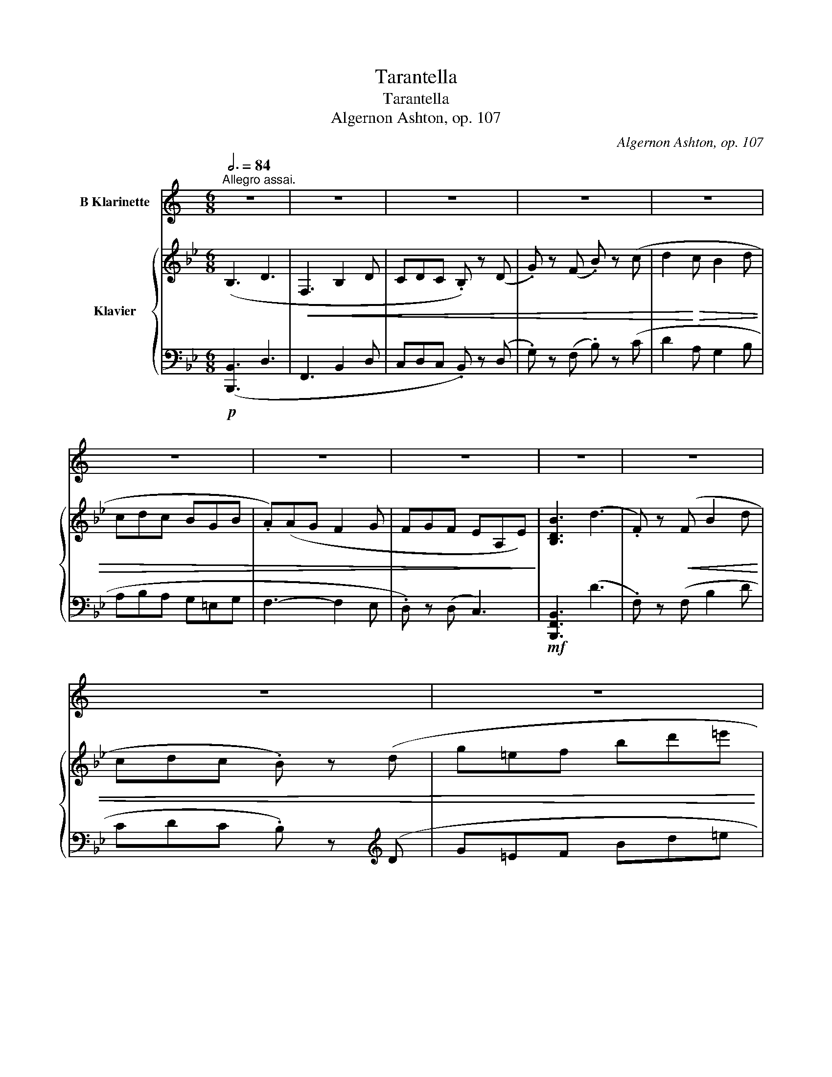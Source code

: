 X:1
T:Tarantella
T:Tarantella
T:Algernon Ashton, op. 107
C:Algernon Ashton, op. 107
%%score 1 { ( 2 4 ) | ( 3 5 ) }
L:1/8
Q:3/4=84
M:6/8
K:Bb
V:1 treble transpose=-2 nm="B Klarinette"
V:2 treble nm="Klavier"
V:4 treble 
V:3 bass 
V:5 bass 
V:1
[K:C]"^Allegro assai." z6 | z6 | z6 | z6 | z6 | z6 | z6 | z6 | z6 | z6 | z6 | z6 | z6 | z6 | z6 | %15
 z6 |!p!"^A"!>(! (gag fdf!>)! | .e) z!<(! (G cde | .d) z (G def | eGc def!<)! |!>(! gba gfd | %21
 .c)!>)! z!<(! (G cde!<)! |!>(! .d)(d^F cdc!>)! |!<(! BGB def!<)! |!p!!>(! gag fdf | %25
 .e)!>)! z!<(! (G cde | .d)(dG def | .e)(eG efg)!<)! | (ad'c'!>(! bad | cad cBA)!>)! | %30
!mf!!<(! (ded gab!<)! |!>(! c'ag edc)!>)! |"^B" z6 | z6 |!f!!<(! (DEF GAB | ^cde fg!<)!a | %36
!ff! .e) z z4 | z6 |!ff!!<(! (E^F^G AB^c | ^de^f ^gab!<)! |!mf!"^C" .B) z z4 | z6 | %42
!mf!!<(! (B3 ^d3 | ^F3 B2 ^d!<)! |!p! .d) z z4 | z2!p!!<(! (d fga)!<)! |!<(! (a3 c'3 | %47
 .e) z (e abc'!<)! |!f!"^D" .e') z z4 | z6 | z6 | z6 | z6 | z6 | z6 | z6 |!p!"^E"!<(! (G3 A2 B | %57
 .c) z (d efg | .G)!<)! z!<(! (A Bcd | cde fga)!<)! |!>(! (d2 c Bgf | eag edc)!>)! | %62
 (d3 e2!<(! ^f | .g) z (^a bc'd'!<)! |!ff!"^F" .c) z z4 | z6 | z6 | z6 | z6 | !>!G3 !>!c3 | %70
!<(! (EG_B ce^f | ge^f ga^a!<)! |!ff! .b) z z4 | z6 | !>!G6- | G3 .G z2 | !>!B,3 B,2 (B, | %77
 .^F) z z .B z2 | z6 | z2 z z2!p!!<(! (B, |"^G" E^FG EF!<)!G |!>(! .^F) z .E .E!>)! z!<(! (B, | %82
 E^FG EFG!<)! |!>(! .^F)(FE) .E!>)! z .B, |!<(! (B,^C^D B,CD | B,^C^D B,CD | ^C^DE CDE) | %87
 ^D^F^A Bc^d!<)! |!p!!<(! (e^f^g efg!<)! |!>(! ^f) z .e .e!>)! z!<(! (B | e^f^g efg!<)! | %91
!>(! .^f)(fe) .e!>)! z (e | .^c').c'.c'!>(! (c'ba | ^g^fe .^d)!>)! z!<(! .d | (^de^f ef^g!<)! | %95
!>(! .^f) z .e .e z (^G!>)! |!pp! .^C) z z4 | .^C z z4 | z6 | .^c z z4 | .^F z z .F z2 | %101
 z2 z .^F z2 | z2 z!<(! .E z z!<)! |!>(! .^G z z .^C!>)! z!<(! (^d | ^g^a^b gab!<)! | %105
!>(! .^a) z .^g .g!>)! z!mf!!<(! (^d | gbd' gbd'!<)! |!>(! .a)(ag) .g!>)! z!p!!<(! (G | %108
 cd_e cde!<)! |!>(! .d) z .c .c!>)! z!mf!!<(! (G | Bdg Bdg!<)! |!>(! .e)(ed) .d!>)! z2 |"^H" z6 | %113
 z6 | z6 | z6 |!p!!<(! !>!A6 | !>!e6!<)! |!>(! a6- | a6- | a!>)! z!p!!<(! (A de^f!<)! | %121
!>(! .e) z .d d3- | d2!>)!!<(! (A de^f!<)! |!>(! .e)(ed) !>!d3- | d2!>)!!<(! (A d^fa!<)! | %125
!>(! .e) z .d (!>!d3 | d2)!>)!!<(! (A d^fc'!<)! |!>(! .e)(ed) (!>!d3 |"^I" d)!>)! z z4 | z6 | z6 | %131
 z2 z!p! .G z z |!<(! !>!d6 | !>!a3- a2!<)! a |!>(! !>!d'6- | d'3 (d3 | %136
!p! .G)!>)! z!<(! (d gab!<)! |!>(! .a) z .g g3- | g2!>)!!<(! (d gab!<)! |!>(! .a)(ag) g3- | %140
 g2!>)!!<(! (D GBd!<)! |!>(! .A) z .G !>!G3- | G2!>)!!<(! (D GBg!<)! |!>(! .A)(AG) !>!G3- | %144
 G3!>)!!p!!>(! !>!G3- | G3 !>!G3- | G6!>)! |!pp!!>(! !>!D3- D2 .D | .D!>)! z z4 |!ff! .G z z4 | %150
!<(! (CD_E FGA | Bcd _efg!<)! |!mf!"^J" .c) z z4 | z6 | z6 | z6 | z6 | z6 | z6 | z6 | z6 | z6 | %162
 z6 | z6 | z6 | z6 | z6 | z6 |"^K"!p! (g!>(!_ag fdf | ._e)!>)! z!<(! (G cde | .d) z (G d_ef | %171
 _eGc def!<)! | g!>(!b_a gfd | .c)!>)! z!<(! (G cd_e!<)! |!>(! .d)(d^F cdc!>)! | %175
!<(! BGB d_e^f!<)! |!p!!>(! g_ag fdf | ._e)!>)! z!<(! (G cde | .d)(dG d_ef | ._e)(eG efg)!<)! | %180
 (ad'c'!>(! bad | cad cBA)!>)! |!mf!!<(! (d_ed gab!<)! | c'!>(!_ag _edc)!>)! |"^L" z6 | z6 | %186
!f!!<(! (GA_B cde | ^fga _bc'd'!<)! |!ff! .a) z z4 | z6 |!ff!!<(! (AB^c de^f | ^gab ^c'd'e'!<)! | %192
!mf!"^M" .e) z z4 | z6 |!mf!!<(! (e3 ^g3 | B3 e2 ^g!<)! |!p! .g) z z4 | z2!p!!<(! (g _bc'd')!<)! | %198
!<(! (d3 f3 | .A) z (A def!<)! |"^N" .a) z z4 | z6 | z6 | z6 | z6 | z6 | z6 | z6 | %208
!p!"^O"!<(! (c3 d2 e | .f) z (g a_bc' | .c)!<)! z!<(! (d efg | fga _bc'd')!<)! |!>(! (g2 f ec'_b | %213
 ad'c' agf)!>)! |!<(! (g3 a2 b | c'c^d efg!<)! |!ff!"^P" .F) z z4 | z6 | !>!f6- | f6 | F6 | %221
 !>!c3 !>!f3 |!<(! (Ac_e fab | c'ab c'd'^d'!<)! |!ff! .e') z z4 | z6 | c6- | c3 .c z2 | %228
 !>!E3 E2 (E | .B) z z .e z2 | z6 | z2 z z2!p!!<(! (E |"^Q" ABc AB!<)!c | %233
!>(! .B) z .A .A!>)! z!<(! (E | ABc ABc!<)! |!>(! .B)(BA) .A!>)! z .E |!<(! (E^F^G EFG | %237
 E^F^G EFG | ^F^GA FGA) | (^GB^d e^f^g)!<)! |!p!!<(! (ab^c' abc'!<)! | %241
!>(! b) z .a .a!>)! z!<(! (e | ab^c' abc'!<)! |!>(! .b)(ba) .a!>)! z (a | .^f').f'.f'!>(! (f'e'd' | %245
 ^c'ba .^g)!>)! z!<(! .g | (^gab ab^c'!<)! |!>(! .b) z .a .a z (^c!>)! |!pp! .^F) z z4 | .^F z z4 | %250
 z6 | .^f z z4 |!<(! .B z z .B z2 | z2 z .B!<)! z2 | z2 z!<(! .A z z!<)! | %255
!>(! .^c z z .^F!>)! z!p!!<(! (^G | ^c^de cde!<)! |!>(! .^d) z .^c .c!>)! z!mf!!<(! (^G | %258
 ceg ceg!<)! |!>(! .d)(dc) .c!>)! z!p!!<(! (c | fg_a fga!<)! |!>(! .g) z .f .f!>)! z!mf!!<(! (c | %262
 egc' egc'!<)! |!>(! .a)(ag) .g!>)! z2 |"^R" z6 | z6 | z6 | z6 |!p!!<(! !>!d6 | !>!a6!<)! | %270
!>(! d'6- | d'6- | d'!>)! z!p!!<(! (d gab!<)! |!>(! .a) z .g g3- | g2!>)!!<(! (d gab!<)! | %275
!>(! .a)(ag) g3-!>)! | g2!<(! (d gbd'!<)! |!>(! .a) z .g (g3 | g2)!>)!!<(! (d gbf'!<)! | %279
!>(! .a)(ag) g3- |"^S" g2!>)! z z z2 | z6 | z2 z!p!!<(! .c z z | !>!g6 | !>!d'3- d'2!<)! .d' | %285
!>(! !>!g6- | g3 (g3!>)! |!p! .c) z!<(! (g c'd'e'!<)! |!>(! .d') z .c' !>!c'3- | %289
 c'2!>)!!<(! (g c'd'e'!<)! | .d')!>(!(d'c') !>!c'3- | c'2!>)!!<(! (G ceg!<)! | %292
!>(! .d) z .c !>!c3- | c2!>)!!<(! (G cec'!<)! |!>(! .d)(dc) !>!c3- | c3!>)!!p!!>(! !>!c3- | %296
 c3 !>!c3- | c6!>)! |!pp!!>(! !>!G3- G2 .G | .G!>)! z z4 |!ff! .C z z4 |!<(! (FG_A _Bcd | %302
 efg _a_bc'!<)! |"^T"!ff! .c) z z4 | z6 | z6 | z6 | z6 | z6 | z6 |!p!!<(! G6- | G6- | G6-!<)! | %313
!>(! G6- | G6!>)! | G!<(!(EF GBc | dGe fgb!<)! |!p! .c') z z z2 !fermata!z |] %318
V:2
 (B,3 D3 |!<(! F,3 B,2 D | CDC .B,) z (D | .G) z (F .B) z (c | d2!<)!!>(! c B2 d | cdc BGB | %6
 .A)(AG F2 G | FGF EA,E)!>)! | [B,DB]3 (d3 | .F) z!<(! (F B2 d | cdc .B) z (d | g=ef bd'=e'!<)! | %12
!f! .f') z z4 |!>(! .[DB] z z4 | .[DB] z z4 |[K:bass] .[D,B,] z z4!>)! |!pp!!<(! .[F,A,C] z z4 | %17
 .[F,B,D] z z4!<)! |!>(! .[F,CE] z z4 | .[F,B,D] z z4!>)! |!<(! .[F,CE] z z4 | .[F,B,D] z z4!<)! | %22
!>(! .[=E,B,C] z z4 | .[F,A,C] z z4!>)! | z2 z .[F,A,C] z2 | z2 z .[F,B,D] z2 | %26
!>(! z2 z .[F,CE] z2 | z2 z .[F,B,D] z2!>)! | z2 z!<(! .[G,B,C] z2 | %29
 z2 z[K:treble] .[B,CG] z2!<)! | z2!<(! z .[CEA] z2 | z2 z .[B,DB] z2!<)! | %32
!f!!<(! .f z (c fga)!<)! | z6 |[K:bass] (E,G,C DEF |[K:treble] GA=B cde) |!ff!!<(! .g(gd gab)!<)! | %37
 z6 |!<(! (de^f ga=b |!8va(! ^c'd'=e' ^f'a'd'')!<)! |!mf!!<(! ^f'd''f' d''f'd'' | %41
 ^f'd''f' d''f'd''!<)! |!>(! =e'^c''e' c''e'c'' | =e'=b'e' a'e'a'!>)! |!p!!<(! e'c''e' c''e'c'' | %45
 e'c''e' c''e'!<)!c'' |!>(! d'b'd' b'd'b' | d'a'd' g'd'g'!8va)!!>)! |!p!!<(! (Ade =ef^f | %49
 g^ga b=bc' | ^c'd'e' =e'f'!<)!^f' |!>(! g'_a'g' f'd'f')!>)! |!<(! (Gcd efg | abc' d'e'f' | %54
!8va(! g'a'b' c''d''e''!<)! |!>(! f''g''f'' e''c''e'')!8va)!!>)! |!p!!>(! (f'g'f' e'c'e'!>)! | %57
 .d') z!<(! (f bc'd' | .c')(c'f c'd'e' | d'fb c'd'e'!<)! |!>(! f'a'g' f'e'c'!>)! | %61
 .b) z!<(! (f bc'd' | .c')(c'=e bc'b | af=b c'd'e'!<)! |!ff! .[fbd']) z z!<(! (d3 | F3 B2 d | %66
 !>!cdc .B) z (e | .g) z (a .b) z (c'!<)! |!>(! !>!d'2 c' b2 f | efe dBd)!>)! | %70
!<(! z2 z [DF^G] z2 | z2 z .[^Gd^g] z2!<)! |!ff! .[A^ca] z z!<(! (c3 | .=E) z (E A2 ^c | %74
 !>!BcB .A) z (d | .f) z (^g .a) z (=b!<)! |!>(! !>!^c'2 b a2 e | d=ed ^cAc)!>)! | %78
!f!!>(! (=ege d^cB | AGF =ED^C!>)! |[K:bass]!pp!!<(! .[A,D]) z z .[B,D] z2!<)! | %81
!>(! .[G,B,^C] z z .[A,D]!>)! z2 |!<(! .[A,D] z z .[B,D] z2!<)! |!>(! .[G,B,^C] z z .[A,D]!>)! z2 | %84
!<(! .[E,A,] z z .[E,A,] z2 | .[F,A,] z z .[D,A,] z2 | .[=E,A,] z z .[E,^G,] z2 | %87
 .[=E,A,^C] z z z2 ([G,A,]!<)! |!p! .[^F,D]) z z4 |!pp! .D, z z4 | z6 |[K:treble] .D z z4 | %92
 .[G,G] z z .G z z | z2 z .[A,A] z2 | z2 z!<(! .[A,A] z2!<)! | %95
!>(! .[G^c] z z .[^Fd]!>)! z!p!!<(! (^f | =b^c'd' bc'd'!<)! |!>(! .^c') z .=b .b!>)! z!p!!<(! (^f | %98
 =b^c'd' bc'!<)!d' |!>(! .^c')(c'=b) .b!>)! z (b | .g').g'.g'!>(! (g'^f'=e' | %101
 d'^c'=b .^a)!>)! z!<(! .a | (^a=b^c' bc'd'!<)! |!>(! .^c') z .=b .b!>)! z z | %104
[K:bass]!p!!<(! (^F,^A,F, A,F,A,!<)! |!>(! ^F,^A,F, A,F,A,)!>)! |!mf!!<(! (F,CF, CF,C!<)! | %107
 F,!>(!CF, CF,C)!>)! |!p!!<(! (B,_DB, DB,D!<)! |!>(! B,_DB, DB,D)!>)! |!mf!!<(! (A,FA, FA,F!<)! | %111
!>(! A,FA, FA,F)!>)! |[K:treble]!p!!8va(! =e'c''e' c''e'c'' |!<(! =e'c''e' c''e'c'' | %114
 =e'c''e' c''e'c'' | =e'c''e' c''e'c''!<)! |!mf!!>(! (d'=b'd' b'd'b')!>)! | %117
!>(! (c'a'c' a'c'a')!>)! |!>(! (=bg'b g'bg' | c'f'c' d'gd'!>)! |!p! .[c'=e'])!8va)! z z4 | %121
 z2 z z2!>(! ([G=B] | [FA]2 .[=EG])!>)! z z2 | z2 z z2!>(! ([G=B] | [FA]2 .[=EG])!>)! z z2 | %125
 z2 z z2!>(! ([G=B] | [FA]2 .[=EG])!>)! z z2 | z2 z z2!f! ([C-GB] | %128
 .[CFA])!p!!8va(! f''a' f''a'f'' |!<(! a'f''a' f''a'f'' | a'f''a' f''a'f'' | a'f''a' f''a'f''!<)! | %132
!mf!!>(! (g'=e''g' e''g'e'')!>)! |!>(! (f'd''f' d''f'd'')!>)! |!>(! (=e'c''e' c''e'c'' | %135
 f'b'f' g'c'g'!>)! |!p! .[f'a']) z z4 | z!8va)! z z z2!>(! ([c=e] | [Bd]2 .[Ac])!>)! z z2 | %139
 z2 z z2!>(! ([c=e] | [Bd]2 .[Ac])!>)! z z2 | z2 z z2!>(! ([CE] | [B,D]2 .[A,C])!>)! z z2 | %143
 z2 z z2!>(! ([C=E] | [B,D]2 .[A,C])!>)! z2!>(! ([CE] | [B,D]2 .[A,C])!>)! z2 ([C=E] | %146
 [B,D]2 [A,C] [B,D]2 .[A,C]) |[K:bass]!pp! ([F,B,]2 [C,F,] [F,B,]2 [C,G,] | .[F,A,]) z z4 | %149
[K:treble]!ff! .[fc'e'f'] z z4 |!8va(! !>![_d'f'b'_d'']6- | [d'f'b'd'']6!8va)! | (B,3 _D3 | %153
!<(! F,3 B,2 _D | C_DC .B,) z (D | ._G) z (F .B) z (c | _d2!<)!!>(! c B2 d | c_dc BGB | %158
 .A)(A_G F2 G | F_GF EA,E)!>)! | [B,_DB]3 (_d3 | .F) z!<(! (F B2 _d | c_dc .B) z (d | %163
 _g=ef b_d'e'!<)! |!f! .f') z z4 |!p!!>(! .[_DB] z z4 | .[_DB] z z4 |[K:bass] .[_D,B,] z!>)! z4 | %168
!pp!!<(! .[F,A,C] z z4 | .[F,B,_D] z z4!<)! |!>(! .[F,CE] z z4 | .[F,B,_D] z z4!>)! | %172
!<(! .[F,CE] z z4 | .[F,B,_D] z z4!<)! |!>(! .[=E,B,C] z z4 | .[F,A,C] z z4!>)! | %176
!pp!!<(! z2 z .[F,A,C] z2 | z2 z .[F,B,_D]!<)! z2 |!>(! z2 z .[F,CE] z2 | z2 z .[F,B,_D]!>)! z2 | %180
!<(! z2 z .[G,B,C] z2 | z2 z[K:treble] .[B,CG] z2!<)! |!mf!!<(! z2 z .[CEA] z2 | %183
 z2 z .[B,_DB]!<)! z2 |!f!!<(! .b z (f bc'_d')!<)! | z6 |!<(! (_A,CF G_AB | cd=e fg_a)!<)! | %188
!ff!!<(! .c'(c'g c'd'e')!<)! | z6 |!<(! (ga=b c'd'=e' |!8va(! ^f'g'a' =b'd''g'')!<)! | %192
!mf!!<(! =b'g''b' g''b'g'' | =b'g''b' g''b'!<)!g'' |!>(! a'^f''a' f''a'f'' | %195
 a'=e''a' d''a'd''!>)! |!p!!<(! _a'f''a' f''a'f'' | _a'f''a' f''a'!<)!f'' |!>(! g'e''g' e''g'e'' | %199
 g'd''g' c''g'c''!8va)!!>)! |!p! dg_a =ab=b | c'^c'd' e'=e'f' |!8va(! ^f'g'_a' =a'b'=b' | %203
!>(! c''_d''c'' b'g'b'!8va)!!>)! |!<(! (cfg _abc' |!8va(! d'e'f' g'_a'b' | %206
 c''d''e'' f''g''_a''!<)! |!>(!!>(! b'c''b' _a'f'a')!8va)!!>)!!>)! |!p! (bc'b _afa | %209
 .g) z!<(! (B efg | .f)(fB fg_a | gBe fg_a!<)! |!>(! bd'c' b_af!>)! | .e) z!<(! (B efg | %214
 .f)(fA efe | dB_f =fg_a!<)! |!ff! .[Beg]) z z (g3 | B3 e2 g | !>!fgf .e) z (_a | %219
 .c') z (d' .e') z (f' | !>!g'2 f' e'2 b | _aba geg) |!<(! z2 z [GB^c] z2 | z2 z [^cg^c'] z2!<)! | %224
!ff! [d^fd'] z z!<(! (f3 | .A) z (A d2 ^f | efe .d) z (g | .b) z (^c' .d') z (=e'!<)! | %228
 ^f'2 e' d'2 a | gag ^fdf) | (ac'a g^fe | dcB AG^F |!pp!!<(! .[DG]) z z .[EG] z2!<)! | %233
!>(! .[CE^F] z z .[DG]!>)! z2 |!<(! .[DG] z z .[EG] z2!<)! |!>(! .[CE^F] z z .[DG]!>)! z2 | %236
!<(! .[^G,D] z z .[G,D] z2 | .[B,D] z z .[G,D] z2 | .[A,D] z z .[A,^C] z2 | %239
 .[A,D^F] z z z2 ([CD]!<)! |!p! .[=B,G]) z z4 | .G, z z4 | z6 |[K:treble] .G z z4 | %244
 .[Cc] z z .c z z | z2 z .[Dd] z2 | z2 z!<(! .[Dd] z2!<)! | %247
!>(! .[c^f] z z .[=Bg]!>)! z!p!!8va(! (=b | =e'^f'g' e'f'g' | .^f') z .=e' .e' z!p!!<(! (=b | %250
 =e'^f'g' e'f'!<)!g' |!>(! .^f')(f'=e') .e'!>)! z (e' | .c'').c''.c''!>(! (c''=b'a' | %253
 g'^f'=e' .^d')!>)! z!<(! .d' | (^d'=e'^f' e'f'g'!<)! |!>(! .^f') z .=e' .e'!8va)!!>)! z z | %256
!<(! =B,^DB, DB,D!<)! |!p!!>(! =B,^DB, DB,D!>)! |!mf!!<(! (B,FB, FB,F!<)! | B,!>(!FB, FB,F)!>)! | %260
!p!!<(! (E_GE GEG!<)! |!>(! E_GE GEG)!>)! |!mf!!<(! (DBD BDB!<)! |!>(! DBD BDB)!>)! | %264
[K:treble]!p!!8va(! a'f''a' f''a'f'' |!<(! a'f''a' f''a'f'' | a'f''a' f''a'f'' | %267
 a'f''a' f''a'f''!<)! |!mf!!>(! (g'=e''g' e''g'e'')!>)! |!>(! (f'd''f' d''f'd'')!>)! | %270
!>(! (=e'c''e' c''e'c'' | f'b'f' g'c'g'!>)! |!p! .[f'a'])!8va)! z z4 | z2 z z2!>(! ([c=e] | %274
 [Bd]2 .[Ac])!>)! z z2 | z2 z z2!>(! ([c=e] | [Bd]2 .[Ac])!>)! z z2 | z2 z z2!>(! ([c=e] | %278
 [Bd]2 .[Ac])!>)! z z2 | z2 z z2!f! ([Fce] | .[FBd])!p!!8va(!b'd' b'd'b' |!<(! d'b'd' b'd'b' | %282
 d'b'd' b'd'b' | d'b'd' b'd'b'!<)! |!mf!!>(! (c'a'c' a'c'a')!>)! |!>(! (bg'b g'bg')!>)! | %286
 af'a f'af' | be'b c'fc' |!p! .[bd']!8va)! z z z2!>(! ([fa] | [eg]2 .[df])!>)! z z2 | %290
 z2 z z2!>(! ([fa] | [eg]2 .[df])!>)! z z2 | z2 z z2!>(! ([F_A] | [EG]2 .[DF])!>)! z z2 | %294
 z2 z z2!>(! ([FA] | [EG]2 .[DF])!>)! z2!>(! ([F_A] | [EG]2 .[DF])!>)! z2 ([FA] | %297
 [EG]2 [DF] [EG]2 .[DF]) |!pp! ([B,E]2 [F,B,] [B,E]2 [F,C] | .[B,D]) z z4 |!ff! .[Bf_ab] z z4 | %301
 !>![_gbe'_g']6- | [gbe'g']6 |!ff! .[fbd'f'] z2!f! (d3 |!<(! F3 B2 d | cdc .B) z (d | %306
 .g) z (f .b) z (c'!<)! |!mf! d'2!>(! c' b2 d' | c'd'c' bgb | .a)((ag f2 g | fgf eAe)!>)! | %311
!p! [Bdb]3) (d'3 | .f) z!<(! (f b2 d' | c'd'c' .b) z!8va(! (d' | g'=e'f' b'd''=e''!<)! | %315
!mf! .f'')!8va)! z z z2 z |!pp! .[A,CEF] z z4 |!pp! .[B,DB] z z z2 !fermata!z |] %318
V:3
!p! ([B,,,B,,]3 D,3 | F,,3 B,,2 D, | C,D,C, .B,,) z (D, | .G,) z (F, .B,) z (C | D2 A, G,2 B, | %5
 A,B,A, G,=E,G, | F,3- F,2 E, | .D,) z (D, C,3) |!mf! [B,,,F,,B,,]3 (D3 | .F,) z (F, B,2 D | %10
 CDC .B,) z[K:treble] (D | G=EF Bd=e | .f) z z[K:bass]!p! .[B,,F,] z2 | z2 z .[B,,,F,,] z2 | %14
 z2 z .[B,,,F,,]!>(! z2!>)! | z2 z .[B,,,F,,] z2 |!<(! z2 z .[B,,,F,,] z2!<)! | %17
 z2 z .[B,,,F,,] z2 | z2 z .[A,,,F,,] z2 | z2 z .[B,,,F,,] z2 | z2 z .[A,,,F,,] z2 | %21
 z2 z .[B,,,F,,] z2 | z2 z .[G,,,C,,G,,] z2 | z2 z .[F,,,C,,F,,] z2 |!pp!!<(! .[B,,,F,,] z z4 | %25
 .[B,,,F,,] z z4!<)! | .[A,,,F,,] z z4 | .[B,,,F,,] z z4 | .[=E,,,=E,,] z z4 | z2 z .[=E,,=E,] z2 | %30
!mf! .[F,,,F,,] z2 .[F,,F,] z2 | z2 z .[B,,,B,,] z2 | !arpeggio!.[F,,C,A,] z z4 | %33
[K:treble]!<(! .F z (C FGA)!<)! |[K:bass] [C,,C,] z z4 | z6 | %36
!ff!!ff!!ff! !arpeggio!.[G,,D,B,] z z4 |[K:treble]!<(!!<(! .G(GD GAB)!<)!!<)! | %38
[K:bass] ([D,^F,]A,D[K:treble] E^FG | A=B^c d=e^f) | (D3 ^F3 | A,3 D2 ^F | %42
 A=EA,[K:bass] A,=E,A,,) |[K:treble] ((!>![A,D^G]3 .[A,^CA])) z2 | (C3 E3 | .G,) z (G, C2 E | %46
 GDG,)[K:bass] (G,D,G,,) |[K:treble] (([G,C^F]3 .[G,B,G])) z2 | (D3 [Ac]3 | [GB]3 [FA]3 | %50
 [EG]3 .[DF]) z ([CE] | [=B,D]6) | (C3 [GB]3 | [FA]3 [EG]3 | [DF]3 .[CE]) z ([B,D] | [A,C]6) | %56
[K:bass] .[A,CEF] z z .[B,,F,] z z | .[B,DF] z z .[B,,F,] z z | .[A,CEF] z z .[B,,F,] z z | %59
 .[B,DF] z z .[B,,F,] z z | .[A,CEF] z z .[B,,F,] z z | .[B,DF] z z .[B,,F,] z z | %62
 .[G,B,C=E] z z .[G,,C,G,] z z | [F,A,CF] z z .[F,,F,] z .[F,,F,] | .[B,,,B,,] z z (D3 | %65
 F,3 B,2 D | !>!CDC .B,) z[K:treble] (E | .G) z (A .B) z (c | !>!d2 c B2 F | EFE DB,D) | %70
[K:bass] .[B,,,B,,] z z .[B,,B,] z2 | z2 z .[B,,,B,,] z2 | .[A,,,A,,] z z (^C3 | %73
 .=E,) z (E, A,2 ^C | !>!B,CB, .A,) z (D |[K:treble] .F) z[K:treble] (^G .A) z (=B | %76
 !>!^c2 B A2 E |[K:bass] D=ED ^CA,C) | (=E^CE B,A,G, | F,E,D, ^C,B,,A,, | %80
[K:bass] .[F,,D,]) z z .[G,,D,] z2 | .[=E,,D,] z z .[G,,D,] z2 | .[F,,D,] z z .[G,,D,] z2 | %83
 .[=E,,D,] z z .[G,,D,] z2 | .[^C,,A,,] z z .[C,,A,,] z2 | .[D,,A,,] z z .[F,,A,,] z2 | %86
 .[=E,,=B,,] z z .E,, z2 | .[A,,,A,,] z z z2 (A,, | .[D,,D,]) z z4 | .[D,,,D,,] z z4 | z6 | %91
 .[D,,D,] z z4 | .[G,,,G,,] z z .[G,,G,] z2 | z2 z .[G,,G,] z2 | z2 z .[^F,,^F,] z2 | %95
 .[A,,A,] z z .[D,,D,] z[K:treble] (A | d=e^f def | .=e) z .d .d z (A | d=e^f def | %99
 .=e)(e.d) .d z (d | .=b).b.b (bag | ^f=ed .^c) z .c | (^cd=e def | .e) z .d .d z2 | %104
[K:bass] (^A,,C,A,, C,A,,C, | ^A,,C,A,, C,A,,C,) | ([A,,,F,,]A,,[A,,,F,,] A,,[A,,,F,,]A,, | %107
 [A,,,F,,]A,,[A,,,F,,] A,,[A,,,F,,]A,,) | (_D,F,D, F,D,F, | _D,F,D, F,D,F,) | %110
!mf! ([F,,C,]F,[F,,C,] F,[F,,C,]F, | [F,,C,]F,[F,,C,] F,[F,,C,]F,) | ([C,C]3 =E3 | G,3 C2 =E | %114
 D=ED .C) z[K:treble] (E | .A) z (G .c) z (=e | !>!gdG) (GDG,) | (!>!^fcG) (^FCG,) | %118
 (!>!g=BG) (G=B,G, | A,3 =B,3 | .C) z z4 |[K:bass] z2 z z2 C- | C3 z z2 | z2 z z2 C- | C3 z z2 | %125
 z2 z z2 C- | C3 z z2 | z2 z z2 (([=E,,=E,] | .[F,,F,])) z z[K:treble] (A3 | .C) z (C F2 A | %130
 GAG .F) z[K:treble] (A | .d) z (c .f) z (a | !>!c'gc) (cGC) | (!>!=bfc) (=BFC) | (!>!c'=ec) c=EC | %135
 D3 .E z (E |[K:bass] .A,,) z z4 | z z z z2 F- | F3 z z2 | z2 z z2 F- | F3 z z2 | %141
[K:bass] z2 z z2 F,- | F,3 z z2 | z2 z z2 F,- | F,3 z2 F,- | F,3 z2 F,- | F,3 F,3 | %147
 (D,,2 =E,, D,,2 E,, | .F,,) z z4 | .[A,,,F,,A,,] z z4 | !>![B,,,F,,B,,]6- | [B,,,F,,B,,]6 | %152
!p! ([B,,,B,,]3 _D,3 | F,,3 B,,2 _D, | C,_D,C, .B,,) z (D, | ._G,) z (F, .B,) z (C | %156
 _D2 _A, G,2 B, | _A,B,A, G,=E,G, | F,3- F,2 E, | ._D,) z (D, C,3) |!mf! [B,,,F,,B,,]3 (_D3 | %161
 .F,) z (F, B,2 _D | C_DC .B,) z[K:treble] (D | _G=EF B_de | .f) z z[K:bass] .[B,,F,] z2 | %165
 z2 z .[B,,F,] z2 | z2 z .[B,,,F,,] z2 | z2 z .[B,,,F,,] z2 | z2 z .[B,,,F,,] z2 | %169
 z2 z .[B,,,F,,] z2 | z2 z .[A,,,F,,] z2 | z2 z .[B,,F,] z2 | z2 z .[A,,,F,,] z2 | %173
 z2 z .[B,,,F,,] z2 | z2 z .[G,,,C,,G,,] z2 | z2 z .[F,,,C,,F,,] z2 | .[B,,,F,,] z z4 | %177
 .[B,,,F,,] z z4 | .[A,,,F,,] z z4 | .[B,,,F,,] z z4 | .[=E,,,=E,,] z z4 | z2 z .[=E,,=E,] z2 | %182
 .[F,,,F,,] z2 .[F,,F,] z2 | z2 z .[B,,,B,,] z2 | !arpeggio!.[B,,F,_D] z z4 | %185
[K:treble]!<(! .B z (F Bc_d)!<)! |[K:bass] [F,,F,] z z4 | z6 | %188
!ff!!ff!!ff! !arpeggio!.[C,G,E] z z4 |[K:treble]!<(! .c(cG cde)!<)! | ([G,=B,]DG[K:treble] A=Bc | %191
 d=e^f ga=b) | (G3 =B3 | D3 G2 =B | dAD[K:bass] DA,D,) |[K:treble] ((!>![DG^c]3 .[D^Fd])) z2 | %196
 (F3 A3 | .C) z (C F2 _A | cGC)[K:bass] (CG,C,) |[K:treble] ((!>![CF=B]3 .[CEc])) z2 | (G3 [df]3 | %201
 [ce]3 [Bd]3 | [Ac]3 .[GB]) z ([FA] | [=EG]6) | (F3 [ce]3 | [Bd]3 [_Ac]3 | [GB]3 .[F_A]) z ([EG] | %207
 [DF]6) | .[DF_AB] z z[K:bass] .[E,B,] z z |[K:treble] .[EGB] z z[K:bass] .[E,B,] z z | %210
[K:treble] .[DF_AB] z z[K:bass] .[E,B,] z z |[K:treble] .[EGB] z z[K:bass] .[E,B,] z z | %212
[K:treble] .[DF_AB] z z[K:bass] .[E,B,] z z |[K:treble] .[EGB] z z[K:bass] .[E,B,] z z | %214
[K:treble] .[CEFA] z z[K:bass] .[C,F,C] z z |[K:treble] [B,DFB] z z[K:bass] .[B,,B,] z .[B,,B,] | %216
 .[E,,E,] z z[K:treble] (G3 | B,3 E2 G | !>!FGF .E) z[K:treble] (_A | .c) z (d .e) z (f | %220
 !>!g2 f e2 B | _ABA GEG) |[K:bass] .[E,,E,] z z .[E,E] z2 | z2 z .[E,,E,] z2 | .[D,,D,] z z (^F3 | %225
 .A,) z (A, D2 ^F | EFE .D) z[K:treble] (G | .B) z (^c .d) z (=e | ^f2 e d2 A |[K:bass] GAG ^FDF) | %230
 (A^FA EDC | B,^G,=G, ^F,E,D, |[K:bass] .[B,,G,]) z z .[C,G,] z2 | .[A,,G,] z z .[B,,G,] z2 | %234
 .[B,,G,] z z .[C,G,] z2 | .[A,,G,] z z .[B,,G,] z2 | .[^F,,D,] z z .[F,,D,] z2 | %237
 .[G,,D,] z z .[B,,D,] z2 | .[A,,=E,] z z .A,, z2 | .[D,,D,] z z z2 (D, | .[G,,G,]) z z4 | %241
!pp! .[G,,,G,,] z z4 | z6 | .[G,,G,] z z4 | .[C,,C,] z z .[C,C] z2 | z2 z .[C,C] z2 | %246
 z2 z .[=B,,=B,] z2 | .[D,D] z z .[G,,G,] z[K:treble] (d | ga=b gab | .a) z .g .g z (d | ga=b gab | %251
 .a)(a.g) .g z (g | .=e').e'.e' (e'd'c' | =bag .^f) z .f | (^fga ga=b | .a) z .g .g z2 | %256
[K:bass]!p! ^D,^F,D, F,D,F, | ^D,^F,D, F,D,F, | ([D,,B,,]D,[D,,B,,] D,[D,,B,,]D, | %259
 [D,,B,,]D,[D,,B,,] D,[D,,B,,]D,) | (_G,B,G, B,G,B, | _G,B,G, B,G,B,) | %262
!mf! ([B,,F,]B,[B,,F,] B,[B,,F,]B, | [B,,F,]B,[B,,F,] B,[B,,F,]B,) |[K:treble] ([F,F]3 A3 | %265
 C3 F2 A | GAG .F) z (A | .d) z (c .f) z (a | !>!c'gc) (cGC) | (!>!=bfc) (=BFC) | %270
 (!>!c'=ec) (c=EC | D3 =E3 | .F) z z4 |[K:bass] z2 z z2 F- | F3 z z2 | z2 z z2 F- | F3 z z2 | %277
 z2 z z2 F- | F3 z z2 | z z z z2 ([A,,A,] | .[B,,B,]) z z[K:treble] (d3 | .F) z (F B2 d | %282
 cdc .B) z[K:treble] (d | .g) z (f .b) z (d' | !>!f'c'f) (fcF) | (!>!=e'bf) (=eBF) | %286
 (!>!f'af) (fAF | G,3 .A,) z (A, | .B,) z z z2 B- | B3 z z2 | z2 z z2 B- | B3 z z2 | %292
[K:bass] z2 z z2 B,- | B,3 z z2 | z2 z z2 B,- | B,3 z2 B,- | B,3 z2 B,- | B,3 B,3 | %298
 (G,,2 A,, G,,2 A,, | .B,,) z z4 | .[D,,B,,D,] z z4 | !>![E,,B,,E,]6- | [E,,B,,E,]6 | %303
 .[B,,,B,,] z2 (D3 | F,3 B,2 D | CDC .B,) z[K:treble] (D | .G) z (F .B) z (c | d2 A G2 B | %308
 ABA G=EG | F3- F2 E | .D) z (D C3 | [B,,F,B,]3) (d3 | .F) z (F B2 d | cdc .B) z[K:treble] (d | %314
 g=ef bd'=e' | .f') z z z2 z |[K:bass] .[F,,F,] z z4 | .[B,,,B,,] z z z2 !fermata!z |] %318
V:4
 x6 | x6 | x6 | x6 | x6 | x6 | x6 | x6 | x6 | x6 | x6 | x6 | x6 | x6 | x6 |[K:bass] x6 | x6 | x6 | %18
 x6 | x6 | x6 | x6 | x6 | x6 | x6 | x6 | x6 | x6 | x6 | x3[K:treble] x3 | x6 | x6 | x6 | x6 | %34
[K:bass] x6 |[K:treble] x6 | x6 | x6 | x6 |!8va(! x6 | x6 | x6 | x6 | x6 | x6 | x6 | x6 | %47
 x6!8va)! | x6 | x6 | x6 | x6 | x6 | x6 |!8va(! x6 | x6!8va)! | x6 | x6 | x6 | x6 | x6 | x6 | x6 | %63
 x6 | x6 | x6 | !>!G3- G x2 | x6 | x6 | x6 | x6 | x6 | x6 | x6 | x6 | x6 | x6 | x6 | x6 | x6 | %80
[K:bass] x6 | x6 | x6 | x6 | x6 | x6 | x6 | x6 | x6 | x6 | x6 |[K:treble] x6 | x6 | x6 | x6 | x6 | %96
 x6 | x6 | x6 | x6 | x6 | x6 | x6 | x6 |[K:bass] x6 | x6 | x6 | x6 | x6 | x6 | x6 | x6 | %112
[K:treble]!8va(! x6 | x6 | x6 | x6 | x6 | x6 | x6 | x6 | x!8va)! x5 | x6 | x6 | x6 | x6 | x6 | x6 | %127
 x6 | x!8va(! x5 | x6 | x6 | x6 | x6 | x6 | x6 | x6 | x6 | x!8va)! x5 | x6 | x6 | x6 | x6 | x6 | %143
 x6 | x6 | x6 | x6 |[K:bass] x6 | x6 |[K:treble] x6 |!8va(! x6 | x6!8va)! | x6 | x6 | x6 | x6 | %156
 x6 | x6 | x6 | x6 | x6 | x6 | x6 | x6 | x6 | x6 | x6 |[K:bass] x6 | x6 | x6 | x6 | x6 | x6 | x6 | %174
 x6 | x6 | x6 | x6 | x6 | x6 | x6 | x3[K:treble] x3 | x6 | x6 | x6 | x6 | x6 | x6 | x6 | x6 | x6 | %191
!8va(! x6 | x6 | x6 | x6 | x6 | x6 | x6 | x6 | x6!8va)! | x6 | x6 |!8va(! x6 | x6!8va)! | x6 | %205
!8va(! x6 | x6 | x6!8va)! | x6 | x6 | x6 | x6 | x6 | x6 | x6 | x6 | x6 | x6 | !>!c3- c x2 | x6 | %220
 x6 | x6 | x6 | x6 | x6 | x6 | x6 | x6 | x6 | x6 | x6 | x6 | x6 | x6 | x6 | x6 | x6 | x6 | x6 | %239
 x6 | x6 | x6 | x6 |[K:treble] x6 | x6 | x6 | x6 | x5!8va(! x | x6 | x6 | x6 | x6 | x6 | x6 | x6 | %255
 x4!8va)! x2 | x6 | x6 | x6 | x6 | x6 | x6 | x6 | x6 |[K:treble]!8va(! x6 | x6 | x6 | x6 | x6 | %269
 x6 | x6 | x6 | x!8va)! x5 | x6 | x6 | x6 | x6 | x6 | x6 | x6 | x!8va(! x5 | x6 | x6 | x6 | x6 | %285
 x6 | x6 | x6 | x!8va)! x5 | x6 | x6 | x6 | x6 | x6 | x6 | x6 | x6 | x6 | x6 | x6 | x6 | x6 | x6 | %303
 x6 | x6 | x6 | x6 | x6 | x6 | x6 | x6 | x6 | x6 | x5!8va(! x | x6 | x!8va)! x5 | x6 | x6 |] %318
V:5
 x6 | x6 | x6 | x6 | x6 | x6 | x6 | x6 | x6 | x6 | x5[K:treble] x | x6 | x3[K:bass] x3 | x6 | x6 | %15
 x6 | x6 | x6 | x6 | x6 | x6 | x6 | x6 | x6 | x6 | x6 | x6 | x6 | x6 | x6 | x6 | x6 | x6 | %33
[K:treble] x6 |[K:bass] x6 | x6 | x6 |[K:treble] x6 |[K:bass] x3[K:treble] x3 | x6 | x6 | x6 | %42
 x3[K:bass] x3 |[K:treble] x6 | x6 | x6 | x3[K:bass] x3 |[K:treble] x6 | x6 | x6 | x6 | x6 | x6 | %53
 x6 | x6 | x6 |[K:bass] x6 | x6 | x6 | x6 | x6 | x6 | x6 | x6 | x6 | x6 | %66
 !>!E,3- E, x[K:treble] x | x6 | x6 | x6 |[K:bass] x6 | x6 | x6 | x6 | x6 | %75
[K:treble] x2[K:treble] x4 | x6 |[K:bass] x6 | x6 | x6 |[K:bass] x6 | x6 | x6 | x6 | x6 | x6 | x6 | %87
 x6 | x6 | x6 | x6 | x6 | x6 | x6 | x6 | x5[K:treble] x | x6 | x6 | x6 | x6 | x6 | x6 | x6 | x6 | %104
[K:bass] x6 | x6 | x6 | x6 | x6 | x6 | x6 | x6 | x6 | x6 | x5[K:treble] x | x6 | x6 | x6 | x6 | %119
 x6 | x6 |[K:bass] x5 (=E, | F,2 .C,) x3 | x5 (=E, | F,2 .C,) x3 | x5 (=E, | F,2 .C,) x3 | x6 | %128
 x3[K:treble] x3 | x6 | x5[K:treble] x | x6 | x6 | x6 | x6 | x6 |[K:bass] x6 | x5 (A, | %138
 B,2 .F,) x3 | x5 (A, | B,2 .F,) x3 |[K:bass] x5 (A,, | B,,2 .F,,) x3 | x5 (A,, | %144
 B,,2 .F,,3) (A,, | B,,2 .F,,3) (A,, | B,,2 F,, B,,2 .F,,) | x6 | x6 | x6 | x6 | x6 | x6 | x6 | %154
 x6 | x6 | x6 | x6 | x6 | x6 | x6 | x6 | x5[K:treble] x | x6 | x3[K:bass] x3 | x6 | x6 | x6 | x6 | %169
 x6 | x6 | x6 | x6 | x6 | x6 | x6 | x6 | x6 | x6 | x6 | x6 | x6 | x6 | x6 | x6 |[K:treble] x6 | %186
[K:bass] x6 | x6 | x6 |[K:treble] x6 | x3[K:treble] x3 | x6 | x6 | x6 | x3[K:bass] x3 | %195
[K:treble] x6 | x6 | x6 | x3[K:bass] x3 |[K:treble] x6 | x6 | x6 | x6 | x6 | x6 | x6 | x6 | x6 | %208
 x3[K:bass] x3 |[K:treble] x3[K:bass] x3 |[K:treble] x3[K:bass] x3 |[K:treble] x3[K:bass] x3 | %212
[K:treble] x3[K:bass] x3 |[K:treble] x3[K:bass] x3 |[K:treble] x3[K:bass] x3 | %215
[K:treble] x3[K:bass] x3 | x3[K:treble] x3 | x6 | !>!_A,3- A, x[K:treble] x | x6 | x6 | x6 | %222
[K:bass] x6 | x6 | x6 | x6 | x5[K:treble] x | x6 | x6 |[K:bass] x6 | x6 | x6 |[K:bass] x6 | x6 | %234
 x6 | x6 | x6 | x6 | x6 | x6 | x6 | x6 | x6 | x6 | x6 | x6 | x6 | x5[K:treble] x | x6 | x6 | x6 | %251
 x6 | x6 | x6 | x6 | x6 |[K:bass] x6 | x6 | x6 | x6 | x6 | x6 | x6 | x6 |[K:treble] x6 | x6 | x6 | %267
 x6 | x6 | x6 | x6 | x6 | x6 |[K:bass] x5 (A, | B,2 .F,) x3 | x5 (A, | B,2 .F,) x3 | x5 (A, | %278
 B,2 .F,) x3 | x6 | x3[K:treble] x3 | x6 | x5[K:treble] x | x6 | x6 | x6 | x6 | x6 | x5 (D | %289
 E2 .B,) x3 | x5 (D | E2 .B,) x3 |[K:bass] x5 (D, | E,2 .B,,) x3 | x5 (D, | E,2 .B,,3) (D, | %296
 E,2 .B,,3) (D, | E,2 B,, E,2 .B,,) | x6 | x6 | x6 | x6 | x6 | x6 | x6 | x5[K:treble] x | x6 | x6 | %308
 x6 | x6 | x6 | x6 | x6 | x5[K:treble] x | x6 | x6 |[K:bass] x6 | x6 |] %318

